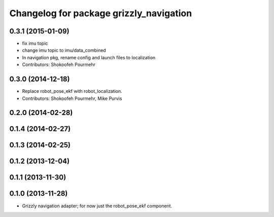 ^^^^^^^^^^^^^^^^^^^^^^^^^^^^^^^^^^^^^^^^
Changelog for package grizzly_navigation
^^^^^^^^^^^^^^^^^^^^^^^^^^^^^^^^^^^^^^^^

0.3.1 (2015-01-09)
------------------
* fix imu topic
* change imu topic to imu/data_combined
* In navigation pkg, rename config and launch files to localization
* Contributors: Shokoofeh Pourmehr

0.3.0 (2014-12-18)
------------------
* Replace robot_pose_ekf with robot_localization.
* Contributors: Shokoofeh Pourmehr, Mike Purvis

0.2.0 (2014-02-28)
------------------

0.1.4 (2014-02-27)
------------------

0.1.3 (2014-02-25)
------------------

0.1.2 (2013-12-04)
------------------

0.1.1 (2013-11-30)
------------------

0.1.0 (2013-11-28)
------------------
* Grizzly navigation adapter; for now just the robot_pose_ekf component.
